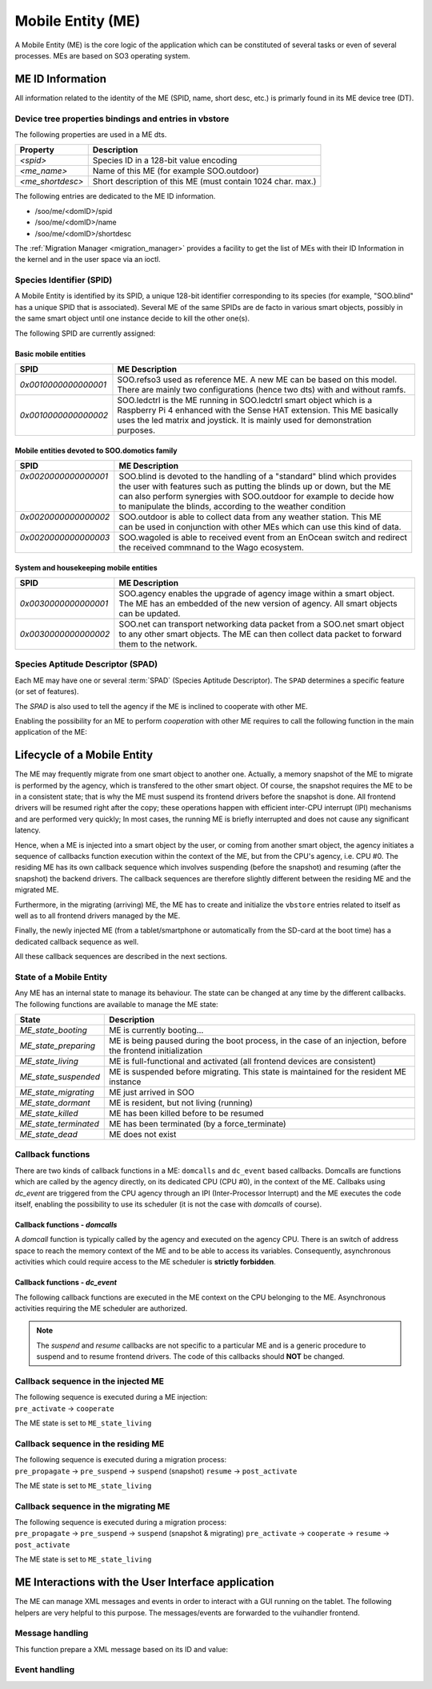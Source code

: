 .. _ME:

******************   
Mobile Entity (ME)
******************


A Mobile Entity (ME) is the core logic of the application which can be constituted of several tasks or 
even of several processes. MEs are based on SO3 operating system.

ME ID Information
=================

All information related to the identity of the ME (SPID, name, short desc, etc.) is primarly 
found in its ME device tree (DT).

Device tree properties bindings and entries in vbstore
------------------------------------------------------

The following properties are used in a ME dts.

+------------------+-------------------------------------------------------------+
| Property         | Description                                                 |
+==================+=============================================================+
| *<spid>*         | Species ID in a 128-bit value encoding                      |
+------------------+-------------------------------------------------------------+
| *<me_name>*      | Name of this ME (for example SOO.outdoor)                   |
+------------------+-------------------------------------------------------------+
| *<me_shortdesc>* | Short description of this ME (must contain 1024 char. max.) |
+------------------+-------------------------------------------------------------+

The following entries are dedicated to the ME ID information.

* /soo/me/<domID>/spid
* /soo/me/<domID>/name
* /soo/me/<domID>/shortdesc

The :ref:`Migration Manager <migration_manager>` provides a facility to get 
the list of MEs with their ID Information in the kernel and in the user space
via an ioctl.

Species Identifier (SPID)
-------------------------

A Mobile Entity is identified by its SPID, a unique 128-bit identifier corresponding to its species
(for example, "SOO.blind" has a unique SPID that is associated).
Several ME of the same SPIDs are de facto in various smart objects, possibly in the same smart object
until one instance decide to kill the other one(s).

The following SPID are currently assigned:

Basic mobile entities
^^^^^^^^^^^^^^^^^^^^^

+----------------------+-----------------------------------------------------------------------------+
| SPID                 | ME Description                                                              |
+======================+=============================================================================+
| *0x0010000000000001* | SOO.refso3 used as reference ME. A new ME can be based on this model.       |
|                      | There are mainly two configurations (hence two dts) with and without ramfs. |
+----------------------+-----------------------------------------------------------------------------+
| *0x0010000000000002* | SOO.ledctrl is the ME running in SOO.ledctrl smart object which is          |
|                      | a Raspberry Pi 4 enhanced with the Sense HAT extension. This ME             |
|                      | basically uses the led matrix and joystick. It is mainly used               |
|                      | for demonstration purposes.                                                 |
+----------------------+-----------------------------------------------------------------------------+


Mobile entities devoted to SOO.domotics family
^^^^^^^^^^^^^^^^^^^^^^^^^^^^^^^^^^^^^^^^^^^^^^

+-----------------------+-----------------------------------------------------------------------------+
| SPID                  | ME Description                                                              |
+=======================+=============================================================================+
|| *0x0020000000000001* || SOO.blind is devoted to the handling of a "standard" blind which provides  |
||                      || the user with features such as putting the blinds up or down, but the ME   |
||                      || can also perform synergies with SOO.outdoor for example to decide how      |
||                      || to manipulate the blinds, according to the weather condition               |
+-----------------------+-----------------------------------------------------------------------------+
|| *0x0020000000000002* || SOO.outdoor is able to collect data from any weather station. This ME      |
||                      || can be used in conjunction with other MEs which can use this kind of data. |
+-----------------------+-----------------------------------------------------------------------------+
|| *0x0020000000000003* || SOO.wagoled is able to received event from an EnOcean switch and redirect  |
||                      || the received commnand to the Wago ecosystem.                               |
+-----------------------+-----------------------------------------------------------------------------+

System and housekeeping mobile entities
^^^^^^^^^^^^^^^^^^^^^^^^^^^^^^^^^^^^^^^

+----------------------+------------------------------------------------------------------------------------------+
| SPID                 | ME Description                                                                           |
+======================+==========================================================================================+
| *0x0030000000000001* | SOO.agency enables the upgrade of agency image within a smart object. The ME             |
|                      | has an embedded of the new version of agency. All smart objects can be updated.          |
+----------------------+------------------------------------------------------------------------------------------+
| *0x0030000000000002* | SOO.net can transport networking data packet from a SOO.net smart object to any          |
|                      | other smart objects. The ME can then collect data packet to forward them to the network. |
+----------------------+------------------------------------------------------------------------------------------+


Species Aptitude Descriptor (SPAD)
----------------------------------

Each ME may have one or several :term:`SPAD` (Species Aptitude Descriptor). The ``SPAD`` determines a specific
feature (or set of features).

The *SPAD* is also used to tell the agency if the ME is inclined to cooperate with other ME.

Enabling the possibility for an ME to perform *cooperation* with other ME requires to call
the following function in the main application of the ME:

.. c:function:: 
   void spad_enable_cooperate(void)

   
Lifecycle of a Mobile Entity
============================

The ME may frequently migrate from one smart object to another one. Actually, a memory snapshot
of the ME to migrate is performed by the agency, which is transfered to the other smart object.
Of course, the snapshot requires the ME to be in a consistent state; that is why the ME must
suspend its frontend drivers before the snapshot is done. All frontend drivers will be resumed
right after the copy; these operations happen with efficient inter-CPU interrupt (IPI) mechanisms and
are performed very quickly; In most cases, the running ME is briefly interrupted and does not cause
any significant latency.

Hence, when a ME is injected into a smart object by the user, or coming from another smart object,
the agency initiates a sequence of callbacks function execution within the context of the ME, but
from the CPU's agency, i.e. CPU #0. The residing ME has its own callback sequence which involves
suspending (before the snapshot) and resuming (after the snapshot) the backend drivers. 
The callback sequences are therefore slightly different between the residing ME and the migrated ME.

Furthermore, in the migrating (arriving) ME, the ME has to create and initialize the ``vbstore`` entries 
related to itself as well as to all frontend drivers managed by the ME.

Finally, the newly injected ME (from a tablet/smartphone or automatically from the SD-card at the boot time)
has a dedicated callback sequence as well. 

All these callback sequences are described in the next sections.

State of a Mobile Entity
------------------------

Any ME has an internal state to manage its behaviour. The state can be changed at any time by the different callbacks.
The following functions are available to manage the ME state:

.. c:function::
   void set_ME_state(ME_state_t state)

   To set a ME in a specific state

.. c:function::
   int get_ME_state(void)

   To get the current a ME state.
 

+-----------------------+-------------------------------------------------------------------------------------------------------------+
| State                 | Description                                                                                                 |
+=======================+=============================================================================================================+
| *ME_state_booting*    | ME is currently booting...                                                                                  |
+-----------------------+-------------------------------------------------------------------------------------------------------------+
| *ME_state_preparing*  | ME is being paused during the boot process, in the case of an injection, before the frontend initialization |
+-----------------------+-------------------------------------------------------------------------------------------------------------+
| *ME_state_living*     | ME is full-functional and activated (all frontend devices are consistent)                                   |
+-----------------------+-------------------------------------------------------------------------------------------------------------+
| *ME_state_suspended*  | ME is suspended before migrating. This state is maintained for the resident ME instance                     |
+-----------------------+-------------------------------------------------------------------------------------------------------------+
| *ME_state_migrating*  | ME just arrived in SOO                                                                                      |
+-----------------------+-------------------------------------------------------------------------------------------------------------+
| *ME_state_dormant*    | ME is resident, but not living (running)                                                                    |
+-----------------------+-------------------------------------------------------------------------------------------------------------+
| *ME_state_killed*     | ME has been killed before to be resumed                                                                     |
+-----------------------+-------------------------------------------------------------------------------------------------------------+
| *ME_state_terminated* | ME has been terminated (by a force_terminate)                                                               |
+-----------------------+-------------------------------------------------------------------------------------------------------------+
| *ME_state_dead*       | ME does not exist                                                                                           |
+-----------------------+-------------------------------------------------------------------------------------------------------------+

Callback functions
------------------

There are two kinds of callback functions in a ME: ``domcalls`` and ``dc_event`` based callbacks.
Domcalls are functions which are called by the agency directly, on its dedicated CPU (CPU #0), 
in the context of the ME. Callbaks using *dc_event* are triggered from the CPU agency through an IPI
(Inter-Processor Interrupt) and the ME executes the code itself, enabling the possibility to use
its scheduler (it is not the case with *domcalls* of course).

Callback functions - *domcalls*
^^^^^^^^^^^^^^^^^^^^^^^^^^^^^^^

A *domcall* function is typically called by the agency and executed on the agency CPU. There is
an switch of address space to reach the memory context of the ME and to be able to access its variables.
Consequently, asynchronous activities which could require access to the ME scheduler is **strictly forbidden**.

.. c:function::
   int cb_pre_propagate(soo_domcall_arg_t *args) 

   It is called right before the migration, i.e. the snapshot of the ME. 
   ``args`` is of type ``pre_propagate_args_t`` and has a ``status`` field which
   can have the following value: ``PROPAGATE_STATUS_YES`` or ``PROPAGATE_STATUS_NO``
   indicating if the ME can be propagated or not.
   If the ME is not propagated, no further callback functions are executed.
   
.. c:function::   
   int cb_pre_activate(soo_domcall_arg_t *args) 

   Called after a migration to see if it makes sense for this ME to be resumed
   in this smart object. If not, the ME state can be set to ``ME_state_killed``
   
.. c:function::
   int cb_cooperate(soo_domcall_arg_t *args)
   
   This a very important callback function which allows the migrated ME to exchange
   information with other MEs which reside in the smart object.
   ``args`` is of type `cooperate_args_t` containing a field called ``role``
   
   The role can be ``COOPERATE_INITIATOR`` or ``COOPERATE_TARGET`` depending in 
   which ME the *cooperate()* function is executed. The first role is given to
   the migrated ME while the second role is given to the residing ME when the
   migrated ME performed a call to the *cooperate()* function in this (residing) ME.
   This mechanism clearly enables inter-ME collaboration and is useful to decide
   which ME must stay alive or be killed.  
   

Callback functions - *dc_event*
^^^^^^^^^^^^^^^^^^^^^^^^^^^^^^^

The following callback functions are executed in the ME context on the CPU belonging to the ME. 
Asynchronous activities requiring the ME scheduler are authorized. 

.. c:function::
   int cb_pre_suspend(soo_domcall_arg_t *args)

   Called before suspending the frontend drivers.
   
.. c:function::   
   int cb_pre_resume(soo_domcall_arg_t *args)

   Called before resuming the frontend drivers

.. c:function::
   int cb_post_activate(soo_domcall_arg_t *args)
   
   This callback function is called once all frontend drivers have been resumed. It is
   the final callback function called at the end of each migration process.
      
.. c:function::
   int cb_force_terminate(void)

   Tell the ME that a *force terminate* will be performed for this ME.
   The ME state is changed during this callback and is typically 
   set to ``ME_state_terminated``
    

.. note::

   The *suspend* and *resume* callbacks are not specific to a particular ME and is a generic
   procedure to suspend and to resume frontend drivers. The code of this callbacks should **NOT** be changed.
  

Callback sequence in the injected ME
------------------------------------

| The following sequence is executed during a ME injection:
| ``pre_activate`` -> ``cooperate`` 

The ME state is set to ``ME_state_living``


Callback sequence in the residing ME
------------------------------------

| The following sequence is executed during a migration process:
| ``pre_propagate`` -> ``pre_suspend`` -> ``suspend`` (snapshot) ``resume`` -> ``post_activate`` 

The ME state is set to ``ME_state_living``


Callback sequence in the migrating ME
-------------------------------------

| The following sequence is executed during a migration process:
| ``pre_propagate`` -> ``pre_suspend`` -> ``suspend`` (snapshot & migrating) ``pre_activate`` -> ``cooperate`` -> ``resume`` -> ``post_activate``

The ME state is set to ``ME_state_living``


ME Interactions with the User Interface application
===================================================

The ME can manage XML messages and events in order to interact with a GUI running
on the tablet. The following helpers are very helpful to this purpose. The messages/events
are forwarded to the vuihandler frontend.


Message handling
----------------

This function prepare a XML message based on its ID and value:

.. c:function:: 
   void xml_prepare_message(char *buffer, char *id, char *value)

   The buffer is allocated by the caller and will contain the XML formatted message.
  

Event handling
--------------

.. c:function::
   void xml_parse_event(char *buffer, char *id, char *action)

   The event message (pointed by *buffer*) contains a specific action with an associated ID. These fields can be retrieved
   with this function. The caller must allocate the memory.







